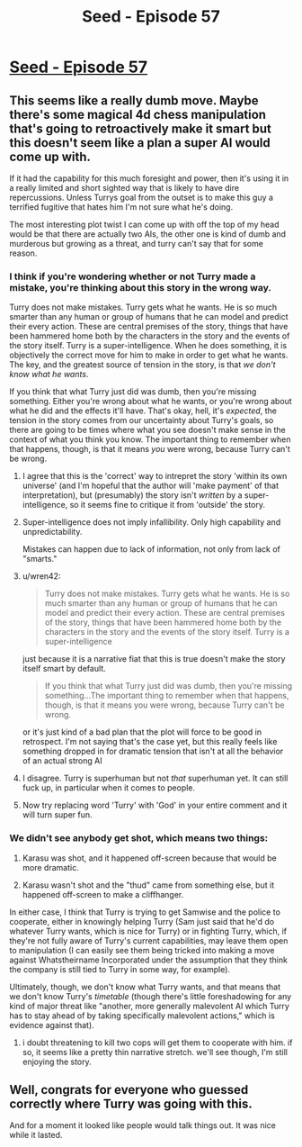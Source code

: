 #+TITLE: Seed - Episode 57

* [[https://www.webtoons.com/en/sf/seed/episode-57/viewer?title_no=1480&episode_no=59&webtoon-platform-redirect=true][Seed - Episode 57]]
:PROPERTIES:
:Author: ThirdMover
:Score: 16
:DateUnix: 1592122630.0
:DateShort: 2020-Jun-14
:FlairText: HSF
:END:

** This seems like a really dumb move. Maybe there's some magical 4d chess manipulation that's going to retroactively make it smart but this doesn't seem like a plan a super AI would come up with.

If it had the capability for this much foresight and power, then it's using it in a really limited and short sighted way that is likely to have dire repercussions. Unless Turrys goal from the outset is to make this guy a terrified fugitive that hates him I'm not sure what he's doing.

The most interesting plot twist I can come up with off the top of my head would be that there are actually two AIs, the other one is kind of dumb and murderous but growing as a threat, and turry can't say that for some reason.
:PROPERTIES:
:Author: wren42
:Score: 6
:DateUnix: 1592143276.0
:DateShort: 2020-Jun-14
:END:

*** I think if you're wondering whether or not Turry made a mistake, you're thinking about this story in the wrong way.

Turry does not make mistakes. Turry gets what he wants. He is so much smarter than any human or group of humans that he can model and predict their every action. These are central premises of the story, things that have been hammered home both by the characters in the story and the events of the story itself. Turry is a super-intelligence. When he does something, it is objectively the correct move for him to make in order to get what he wants. The key, and the greatest source of tension in the story, is that /we don't know what he wants/.

If you think that what Turry just did was dumb, then you're missing something. Either you're wrong about what he wants, or you're wrong about what he did and the effects it'll have. That's okay, hell, it's /expected/, the tension in the story comes from our uncertainty about Turry's goals, so there are going to be times where what you see doesn't make sense in the context of what you think you know. The important thing to remember when that happens, though, is that it means /you/ were wrong, because Turry can't be wrong.
:PROPERTIES:
:Author: Don_Alverzo
:Score: 7
:DateUnix: 1592165788.0
:DateShort: 2020-Jun-15
:END:

**** I agree that this is the 'correct' way to intrepret the story 'within its own universe' (and I'm hopeful that the author will 'make payment' of that interpretation), but (presumably) the story isn't /written/ by a super-intelligence, so it seems fine to critique it from 'outside' the story.
:PROPERTIES:
:Author: kryptomicron
:Score: 14
:DateUnix: 1592166591.0
:DateShort: 2020-Jun-15
:END:


**** Super-intelligence does not imply infallibility. Only high capability and unpredictability.

Mistakes can happen due to lack of information, not only from lack of "smarts."
:PROPERTIES:
:Author: redxaxder
:Score: 6
:DateUnix: 1592182604.0
:DateShort: 2020-Jun-15
:END:


**** u/wren42:
#+begin_quote
  Turry does not make mistakes. Turry gets what he wants. He is so much smarter than any human or group of humans that he can model and predict their every action. These are central premises of the story, things that have been hammered home both by the characters in the story and the events of the story itself. Turry is a super-intelligence
#+end_quote

just because it is a narrative fiat that this is true doesn't make the story itself smart by default.

#+begin_quote
  If you think that what Turry just did was dumb, then you're missing something...The important thing to remember when that happens, though, is that it means you were wrong, because Turry can't be wrong.
#+end_quote

or it's just kind of a bad plan that the plot will force to be good in retrospect. I'm not saying that's the case yet, but this really feels like something dropped in for dramatic tension that isn't at all the behavior of an actual strong AI
:PROPERTIES:
:Author: wren42
:Score: 2
:DateUnix: 1592174957.0
:DateShort: 2020-Jun-15
:END:


**** I disagree. Turry is superhuman but not /that/ superhuman yet. It can still fuck up, in particular when it comes to people.
:PROPERTIES:
:Author: ThirdMover
:Score: 1
:DateUnix: 1592232542.0
:DateShort: 2020-Jun-15
:END:


**** Now try replacing word 'Turry' with 'God' in your entire comment and it will turn super fun.
:PROPERTIES:
:Author: Dezoufinous
:Score: 1
:DateUnix: 1592238608.0
:DateShort: 2020-Jun-15
:END:


*** We didn't see anybody get shot, which means two things:

1) Karasu was shot, and it happened off-screen because that would be more dramatic.

2) Karasu wasn't shot and the "thud" came from something else, but it happened off-screen to make a cliffhanger.

In either case, I think that Turry is trying to get Samwise and the police to cooperate, either in knowingly helping Turry (Sam just said that he'd do whatever Turry wants, which is nice for Turry) or in fighting Turry, which, if they're not fully aware of Turry's current capabilities, may leave them open to manipulation (I can easily see them being tricked into making a move against Whatstheirname Incorporated under the assumption that they think the company is still tied to Turry in some way, for example).

Ultimately, though, we don't know what Turry wants, and that means that we don't know Turry's /timetable/ (though there's little foreshadowing for any kind of major threat like "another, more generally malevolent AI which Turry has to stay ahead of by taking specifically malevolent actions," which is evidence against that).
:PROPERTIES:
:Author: callmesalticidae
:Score: 3
:DateUnix: 1592165965.0
:DateShort: 2020-Jun-15
:END:

**** i doubt threatening to kill two cops will get them to cooperate with him. if so, it seems like a pretty thin narrative stretch. we'll see though, I'm still enjoying the story.
:PROPERTIES:
:Author: wren42
:Score: 1
:DateUnix: 1592176097.0
:DateShort: 2020-Jun-15
:END:


** Well, congrats for everyone who guessed correctly where Turry was going with this.

And for a moment it looked like people would talk things out. It was nice while it lasted.
:PROPERTIES:
:Author: ThirdMover
:Score: 5
:DateUnix: 1592122702.0
:DateShort: 2020-Jun-14
:END:
